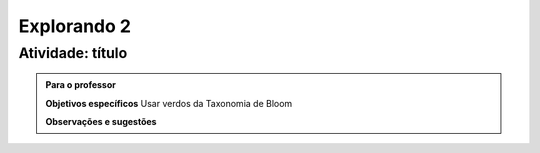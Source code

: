 ************
Explorando 2
************

.. _ativ-titulo-da-atividade:

-----------------
Atividade: título
-----------------


.. admonition:: Para o professor

 **Objetivos específicos** Usar verdos da Taxonomia de Bloom

 **Observações e sugestões**  
